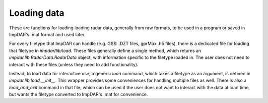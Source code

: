Loading data
============

These are functions for loading loading radar data, generally from raw formats, to be used in a program or saved in ImpDAR's .mat format and used later.

For every filetype that ImpDAR can handle (e.g. GSSI .DZT files, gprMax .h5 files), there is a dedicated file for loading that filetype in `impdar/lib/load`. These files generally define a single method, which returns an `impdar.lib.RadarData.RadarData` object, with information specific to the filetype loaded in. The user does not need to interact with these files (unless they need to add functionality).

Instead, to load data for interactive use, a generic `load` command, which takes a filetype as an argument, is defined in `impdar.lib.load.__init__`. This wrapper provides some conveniences for handling multiple files as well. There is also a `load_and_exit` command in that file, which can be used if the user does not want to interact with the data at load time, but wants the filetype converted to ImpDAR's .mat for convenience.

.. automethod:: impdar.lib.load.load

.. automethod:: impdar.lib.load.load_and_exit
